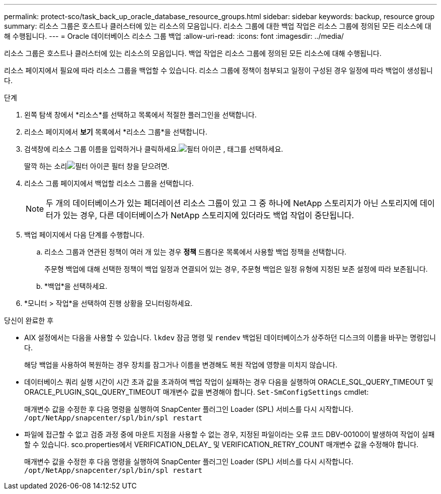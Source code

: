 ---
permalink: protect-sco/task_back_up_oracle_database_resource_groups.html 
sidebar: sidebar 
keywords: backup, resource group 
summary: 리소스 그룹은 호스트나 클러스터에 있는 리소스의 모음입니다.  리소스 그룹에 대한 백업 작업은 리소스 그룹에 정의된 모든 리소스에 대해 수행됩니다. 
---
= Oracle 데이터베이스 리소스 그룹 백업
:allow-uri-read: 
:icons: font
:imagesdir: ../media/


[role="lead"]
리소스 그룹은 호스트나 클러스터에 있는 리소스의 모음입니다.  백업 작업은 리소스 그룹에 정의된 모든 리소스에 대해 수행됩니다.

리소스 페이지에서 필요에 따라 리소스 그룹을 백업할 수 있습니다.  리소스 그룹에 정책이 첨부되고 일정이 구성된 경우 일정에 따라 백업이 생성됩니다.

.단계
. 왼쪽 탐색 창에서 *리소스*를 선택하고 목록에서 적절한 플러그인을 선택합니다.
. 리소스 페이지에서 *보기* 목록에서 *리소스 그룹*을 선택합니다.
. 검색창에 리소스 그룹 이름을 입력하거나 클릭하세요.image:../media/filter_icon.gif["필터 아이콘"] , 태그를 선택하세요.
+
딸깍 하는 소리image:../media/filter_icon.gif["필터 아이콘"] 필터 창을 닫으려면.

. 리소스 그룹 페이지에서 백업할 리소스 그룹을 선택합니다.
+

NOTE: 두 개의 데이터베이스가 있는 페더레이션 리소스 그룹이 있고 그 중 하나에 NetApp 스토리지가 아닌 스토리지에 데이터가 있는 경우, 다른 데이터베이스가 NetApp 스토리지에 있더라도 백업 작업이 중단됩니다.

. 백업 페이지에서 다음 단계를 수행합니다.
+
.. 리소스 그룹과 연관된 정책이 여러 개 있는 경우 *정책* 드롭다운 목록에서 사용할 백업 정책을 선택합니다.
+
주문형 백업에 대해 선택한 정책이 백업 일정과 연결되어 있는 경우, 주문형 백업은 일정 유형에 지정된 보존 설정에 따라 보존됩니다.

.. *백업*을 선택하세요.


. *모니터 > 작업*을 선택하여 진행 상황을 모니터링하세요.


.당신이 완료한 후
* AIX 설정에서는 다음을 사용할 수 있습니다. `lkdev` 잠금 명령 및 `rendev` 백업된 데이터베이스가 상주하던 디스크의 이름을 바꾸는 명령입니다.
+
해당 백업을 사용하여 복원하는 경우 장치를 잠그거나 이름을 변경해도 복원 작업에 영향을 미치지 않습니다.

* 데이터베이스 쿼리 실행 시간이 시간 초과 값을 초과하여 백업 작업이 실패하는 경우 다음을 실행하여 ORACLE_SQL_QUERY_TIMEOUT 및 ORACLE_PLUGIN_SQL_QUERY_TIMEOUT 매개변수 값을 변경해야 합니다. `Set-SmConfigSettings` cmdlet:
+
매개변수 값을 수정한 후 다음 명령을 실행하여 SnapCenter 플러그인 Loader (SPL) 서비스를 다시 시작합니다. `/opt/NetApp/snapcenter/spl/bin/spl restart`

* 파일에 접근할 수 없고 검증 과정 중에 마운트 지점을 사용할 수 없는 경우, 지정된 파일이라는 오류 코드 DBV-00100이 발생하여 작업이 실패할 수 있습니다.  sco.properties에서 VERIFICATION_DELAY_ 및 VERIFICATION_RETRY_COUNT 매개변수 값을 수정해야 합니다.
+
매개변수 값을 수정한 후 다음 명령을 실행하여 SnapCenter 플러그인 Loader (SPL) 서비스를 다시 시작합니다. `/opt/NetApp/snapcenter/spl/bin/spl restart`


